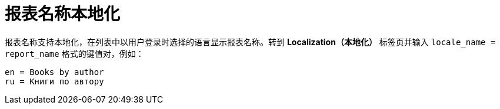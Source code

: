[[localization]]
= 报表名称本地化

报表名称支持本地化，在列表中以用户登录时选择的语言显示报表名称。转到 *Localization（本地化）* 标签页并输入 `++locale_name = report_name++` 格式的键值对，例如：

[source, properties,indent=0]
----
en = Books by author
ru = Книги по автору
----

